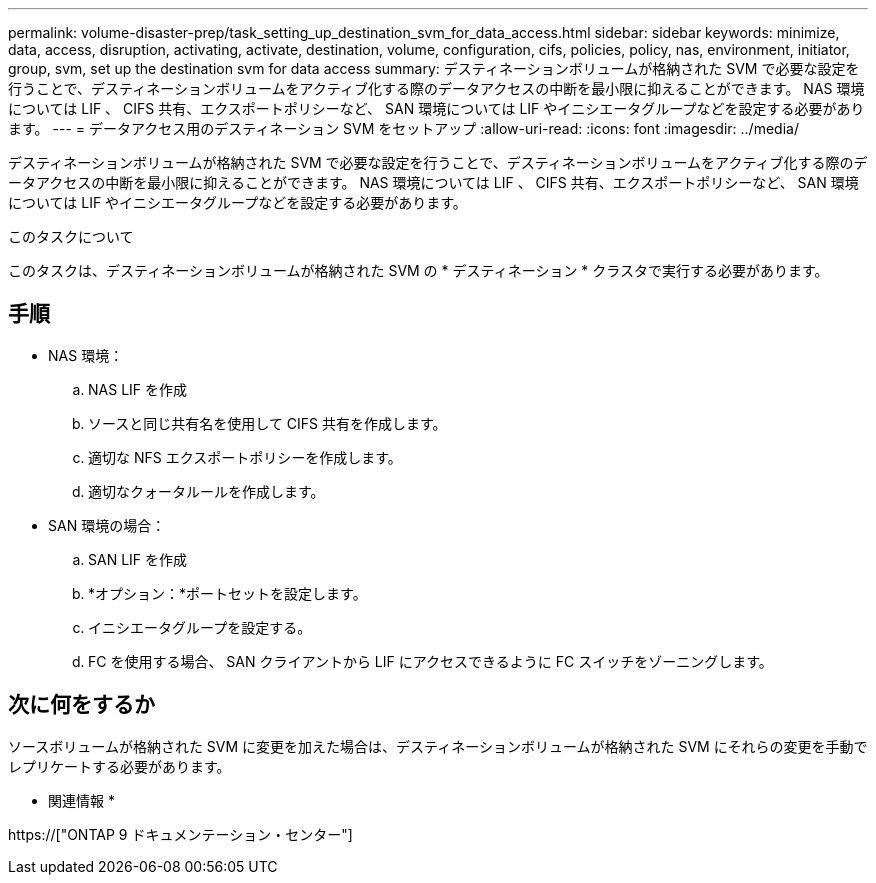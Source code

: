 ---
permalink: volume-disaster-prep/task_setting_up_destination_svm_for_data_access.html 
sidebar: sidebar 
keywords: minimize, data, access, disruption, activating, activate, destination, volume, configuration, cifs, policies, policy, nas, environment, initiator, group, svm, set up the destination svm for data access 
summary: デスティネーションボリュームが格納された SVM で必要な設定を行うことで、デスティネーションボリュームをアクティブ化する際のデータアクセスの中断を最小限に抑えることができます。 NAS 環境については LIF 、 CIFS 共有、エクスポートポリシーなど、 SAN 環境については LIF やイニシエータグループなどを設定する必要があります。 
---
= データアクセス用のデスティネーション SVM をセットアップ
:allow-uri-read: 
:icons: font
:imagesdir: ../media/


[role="lead"]
デスティネーションボリュームが格納された SVM で必要な設定を行うことで、デスティネーションボリュームをアクティブ化する際のデータアクセスの中断を最小限に抑えることができます。 NAS 環境については LIF 、 CIFS 共有、エクスポートポリシーなど、 SAN 環境については LIF やイニシエータグループなどを設定する必要があります。

.このタスクについて
このタスクは、デスティネーションボリュームが格納された SVM の * デスティネーション * クラスタで実行する必要があります。



== 手順

* NAS 環境：
+
.. NAS LIF を作成
.. ソースと同じ共有名を使用して CIFS 共有を作成します。
.. 適切な NFS エクスポートポリシーを作成します。
.. 適切なクォータルールを作成します。


* SAN 環境の場合：
+
.. SAN LIF を作成
.. *オプション：*ポートセットを設定します。
.. イニシエータグループを設定する。
.. FC を使用する場合、 SAN クライアントから LIF にアクセスできるように FC スイッチをゾーニングします。






== 次に何をするか

ソースボリュームが格納された SVM に変更を加えた場合は、デスティネーションボリュームが格納された SVM にそれらの変更を手動でレプリケートする必要があります。

* 関連情報 *

https://["ONTAP 9 ドキュメンテーション・センター"]
